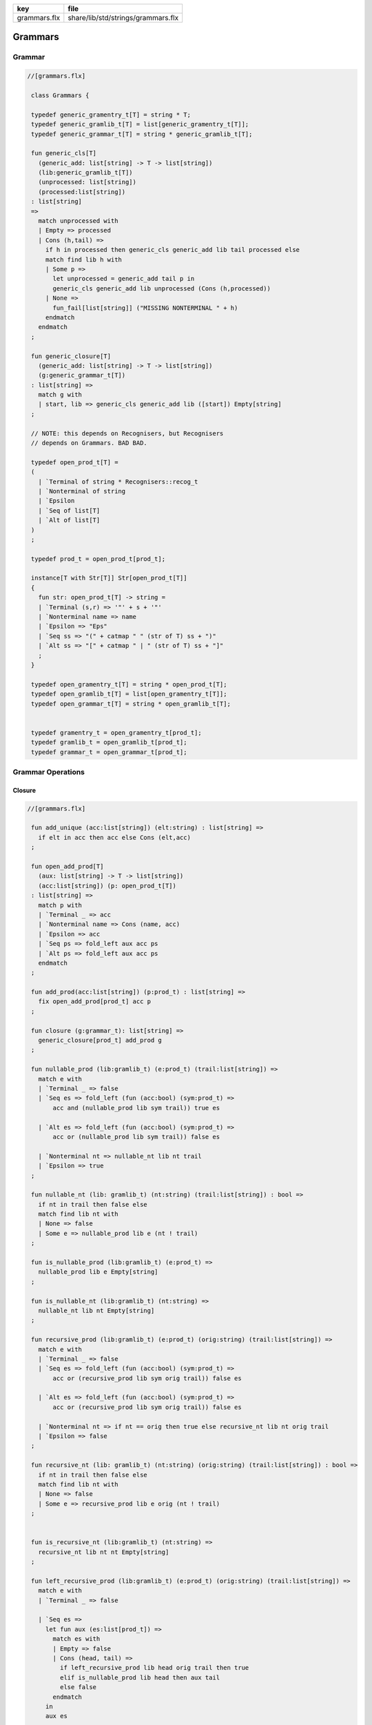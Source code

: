 ============ ==================================
key          file                               
============ ==================================
grammars.flx share/lib/std/strings/grammars.flx 
============ ==================================

========
Grammars
========


Grammar
=======


.. code-block:: felix

  //[grammars.flx]
   
   class Grammars {
   
   typedef generic_gramentry_t[T] = string * T;
   typedef generic_gramlib_t[T] = list[generic_gramentry_t[T]];
   typedef generic_grammar_t[T] = string * generic_gramlib_t[T];
   
   fun generic_cls[T] 
     (generic_add: list[string] -> T -> list[string])
     (lib:generic_gramlib_t[T]) 
     (unprocessed: list[string]) 
     (processed:list[string])
   : list[string] 
   =>
     match unprocessed with
     | Empty => processed
     | Cons (h,tail) =>
       if h in processed then generic_cls generic_add lib tail processed else
       match find lib h with
       | Some p =>
         let unprocessed = generic_add tail p in
         generic_cls generic_add lib unprocessed (Cons (h,processed))
       | None => 
         fun_fail[list[string]] ("MISSING NONTERMINAL " + h)
       endmatch
     endmatch
   ;
   
   fun generic_closure[T] 
     (generic_add: list[string] -> T -> list[string])
     (g:generic_grammar_t[T]) 
   : list[string] =>
     match g with
     | start, lib => generic_cls generic_add lib ([start]) Empty[string]
   ;
   
   // NOTE: this depends on Recognisers, but Recognisers
   // depends on Grammars. BAD BAD.
   
   typedef open_prod_t[T] =
   ( 
     | `Terminal of string * Recognisers::recog_t
     | `Nonterminal of string
     | `Epsilon
     | `Seq of list[T]
     | `Alt of list[T]
   )
   ;
   
   typedef prod_t = open_prod_t[prod_t];
   
   instance[T with Str[T]] Str[open_prod_t[T]] 
   {
     fun str: open_prod_t[T] -> string =
     | `Terminal (s,r) => '"' + s + '"'
     | `Nonterminal name => name
     | `Epsilon => "Eps"
     | `Seq ss => "(" + catmap " " (str of T) ss + ")"
     | `Alt ss => "[" + catmap " | " (str of T) ss + "]"
     ;
   }
   
   typedef open_gramentry_t[T] = string * open_prod_t[T];
   typedef open_gramlib_t[T] = list[open_gramentry_t[T]];
   typedef open_grammar_t[T] = string * open_gramlib_t[T];
   
   
   typedef gramentry_t = open_gramentry_t[prod_t];
   typedef gramlib_t = open_gramlib_t[prod_t];
   typedef grammar_t = open_grammar_t[prod_t];
   

Grammar Operations
==================


Closure
-------


.. code-block:: felix

  //[grammars.flx]
   
   fun add_unique (acc:list[string]) (elt:string) : list[string] =>
     if elt in acc then acc else Cons (elt,acc)
   ;
   
   fun open_add_prod[T] 
     (aux: list[string] -> T -> list[string])
     (acc:list[string]) (p: open_prod_t[T]) 
   : list[string] =>
     match p with
     | `Terminal _ => acc
     | `Nonterminal name => Cons (name, acc) 
     | `Epsilon => acc
     | `Seq ps => fold_left aux acc ps
     | `Alt ps => fold_left aux acc ps
     endmatch
   ;
   
   fun add_prod(acc:list[string]) (p:prod_t) : list[string] =>
     fix open_add_prod[prod_t] acc p
   ;
   
   fun closure (g:grammar_t): list[string] =>
     generic_closure[prod_t] add_prod g
   ;
   
   fun nullable_prod (lib:gramlib_t) (e:prod_t) (trail:list[string]) =>
     match e with
     | `Terminal _ => false
     | `Seq es => fold_left (fun (acc:bool) (sym:prod_t) => 
         acc and (nullable_prod lib sym trail)) true es
   
     | `Alt es => fold_left (fun (acc:bool) (sym:prod_t) => 
         acc or (nullable_prod lib sym trail)) false es
   
     | `Nonterminal nt => nullable_nt lib nt trail
     | `Epsilon => true
   ;
   
   fun nullable_nt (lib: gramlib_t) (nt:string) (trail:list[string]) : bool =>
     if nt in trail then false else
     match find lib nt with
     | None => false
     | Some e => nullable_prod lib e (nt ! trail)
   ;
   
   fun is_nullable_prod (lib:gramlib_t) (e:prod_t) => 
     nullable_prod lib e Empty[string]
   ;
   
   fun is_nullable_nt (lib:gramlib_t) (nt:string) => 
     nullable_nt lib nt Empty[string]
   ;
   
   fun recursive_prod (lib:gramlib_t) (e:prod_t) (orig:string) (trail:list[string]) =>
     match e with
     | `Terminal _ => false
     | `Seq es => fold_left (fun (acc:bool) (sym:prod_t) => 
         acc or (recursive_prod lib sym orig trail)) false es
   
     | `Alt es => fold_left (fun (acc:bool) (sym:prod_t) => 
         acc or (recursive_prod lib sym orig trail)) false es
   
     | `Nonterminal nt => if nt == orig then true else recursive_nt lib nt orig trail
     | `Epsilon => false
   ;
   
   fun recursive_nt (lib: gramlib_t) (nt:string) (orig:string) (trail:list[string]) : bool =>
     if nt in trail then false else
     match find lib nt with
     | None => false
     | Some e => recursive_prod lib e orig (nt ! trail)
   ;
   
   
   fun is_recursive_nt (lib:gramlib_t) (nt:string) =>
     recursive_nt lib nt nt Empty[string]
   ;
   
   fun left_recursive_prod (lib:gramlib_t) (e:prod_t) (orig:string) (trail:list[string]) =>
     match e with
     | `Terminal _ => false
   
     | `Seq es =>
       let fun aux (es:list[prod_t]) =>
         match es with
         | Empty => false
         | Cons (head, tail) => 
           if left_recursive_prod lib head orig trail then true
           elif is_nullable_prod lib head then aux tail
           else false
         endmatch
       in
       aux es
   
     | `Alt es => fold_left (fun (acc:bool) (sym:prod_t) => 
         acc or (left_recursive_prod lib sym orig trail)) false es
   
     | `Nonterminal nt => 
       if nt == orig then true 
       else left_recursive_nt lib nt orig trail
   
     | `Epsilon => false 
   ;
   
   fun left_recursive_nt (lib: gramlib_t) (nt:string) (orig:string) (trail:list[string]) : bool =>
     if nt in trail then false else
     match find lib nt with
     | None => false
     | Some e => left_recursive_prod lib e orig (nt ! trail)
   ;
   
   
   fun is_left_recursive_nt (lib:gramlib_t) (nt:string) =>
     left_recursive_nt lib nt nt Empty[string]
   ;
   
   
   fun unpack (fresh:1->string) (head:string, p:prod_t) : gramlib_t =
   {
    var out = Empty[gramentry_t];
    match p with
    | `Epsilon => out = ([head,p]);
    | `Terminal _ => out = ([head,`Seq ([p]) :>> prod_t]);
    | `Nonterminal s => out= ([head,`Seq ([p]) :>> prod_t]);
   
    | `Seq ps =>
      var newseq = Empty[prod_t];
      for term in ps do
        match term with
        | `Epsilon => ;
        | `Nonterminal _ => newseq = term ! newseq;
        | `Terminal _ => newseq = term ! newseq;
        | _ =>
          var newhead = fresh();
          newseq = (`Nonterminal newhead ) :>> prod_t ! newseq;
          out = unpack fresh (newhead,term);
        endmatch;
      done
   
      match newseq with 
      | Empty => out = (head,#`Epsilon :>> prod_t ) ! out;
      | _ => out = (head,`Seq (rev newseq) :>> prod_t) ! out;
      endmatch;
   
    | `Alt ps =>
      iter (proc (p:prod_t) { out = unpack fresh (head,p) + out; }) ps;
    endmatch;
    return out;
   }
   
   fun normalise_lib (fresh:1->string) (lib:gramlib_t) = {
     var normalised = Empty[gramentry_t];
     for p in lib perform
       normalised = unpack fresh p + normalised;
     return normalised; 
   }
   
   fun sort_merge (g:gramlib_t) : gramlib_t =>
    let fun enlt (a:gramentry_t, b:gramentry_t) : bool => a.0 < b.0 in
    merge (sort enlt g)
   ;
   
   fun merge (var p:gramlib_t): gramlib_t =
   {
    if p.len == 0uz return p;
   
    var out: gramlib_t;
   
    var key: string;
    var alts = Empty[prod_t];
    var cur: gramentry_t;
   
    proc fetch() { 
      match p with 
      | Cons (head,tail) => cur = head; p = tail; 
      | Empty => assert false;
      endmatch;
    }
   
    proc dohead() { key = cur.0; alts = Empty[prod_t]; }
    proc dofoot() { out = (key,`Alt alts :>> prod_t ) ! out;  }
    proc dobreak() { dofoot; dohead; }
    proc check() { if key != cur.0 call dobreak; }
   
    fetch;
    dohead;
    while p.len > 0uz do
      check;
      alts = cur.1 ! alts;
      fetch;
    done
    check;
    alts = cur.1 ! alts;
    dofoot;
    return out;
   }
   
   } // class Grammar
   
   
